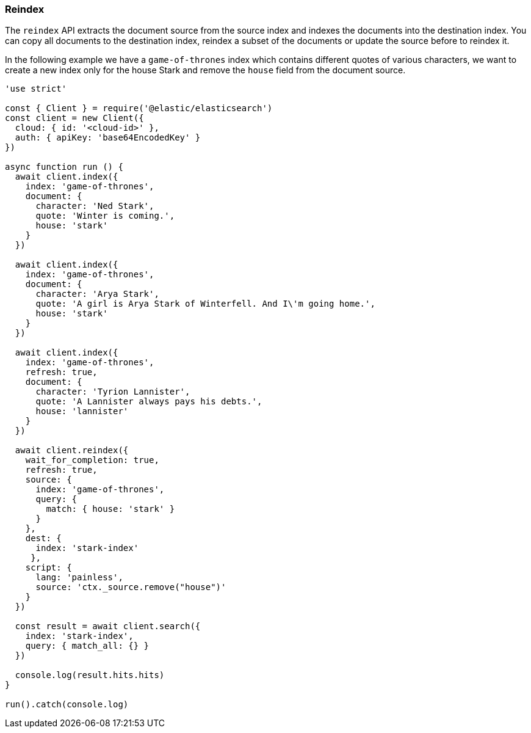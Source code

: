 [[reindex_examples]]
=== Reindex

The `reindex` API extracts the document source from the source index and indexes 
the documents into the destination index. You can copy all documents to the 
destination index, reindex a subset of the documents or update the source before 
to reindex it.

In the following example we have a `game-of-thrones` index which contains 
different quotes of various characters, we want to create a new index only for 
the house Stark and remove the `house` field from the document source.

[source,js]
----
'use strict'

const { Client } = require('@elastic/elasticsearch')
const client = new Client({
  cloud: { id: '<cloud-id>' },
  auth: { apiKey: 'base64EncodedKey' }
})

async function run () {
  await client.index({
    index: 'game-of-thrones',
    document: {
      character: 'Ned Stark',
      quote: 'Winter is coming.',
      house: 'stark'
    }
  })

  await client.index({
    index: 'game-of-thrones',
    document: {
      character: 'Arya Stark',
      quote: 'A girl is Arya Stark of Winterfell. And I\'m going home.',
      house: 'stark'
    }
  })

  await client.index({
    index: 'game-of-thrones',
    refresh: true,
    document: {
      character: 'Tyrion Lannister',
      quote: 'A Lannister always pays his debts.',
      house: 'lannister'
    }
  })

  await client.reindex({
    wait_for_completion: true,
    refresh: true,
    source: {
      index: 'game-of-thrones',
      query: {
        match: { house: 'stark' }
      }
    },
    dest: {
      index: 'stark-index'
     },
    script: {
      lang: 'painless',
      source: 'ctx._source.remove("house")'
    }
  })

  const result = await client.search({
    index: 'stark-index',
    query: { match_all: {} }
  })

  console.log(result.hits.hits)
}

run().catch(console.log)
----
